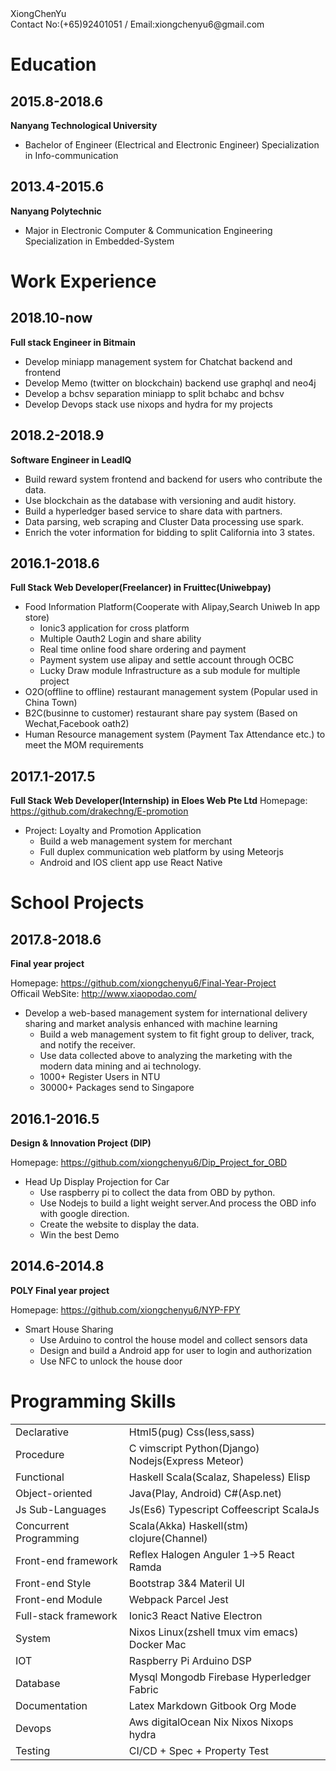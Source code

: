 #+OPTIONS: toc:nil H:10 ':t

#+LaTeX_HEADER: \usepackage{fa_orgmode_cv}

#+BEGIN_CENTER
XiongChenYu \\
Contact No:(+65)92401051 / Email:xiongchenyu6@gmail.com \\
#+END_CENTER

# #+ATTR_HTML: width="100px"
# #+ATTR_ORG: :width 50
# #+ATTR_LATEX: :width 3cm
# [[./passport.png]]
* Education
** 2015.8-2018.6
   *Nanyang Technological University*

   * Bachelor of Engineer (Electrical and Electronic Engineer) Specialization in Info-communication
** 2013.4-2015.6

   *Nanyang Polytechnic*

   * Major in Electronic Computer & Communication Engineering Specialization in Embedded-System
* Work Experience
** 2018.10-now
  *Full stack Engineer in Bitmain*
    * Develop miniapp management system for Chatchat backend and frontend
    * Develop Memo (twitter on blockchain) backend use graphql and neo4j
    * Develop a bchsv separation miniapp to split bchabc and bchsv
    * Develop Devops stack use nixops and hydra for my projects
** 2018.2-2018.9
   *Software Engineer in LeadIQ*
    * Build reward system frontend and backend for users who contribute the data.
    * Use blockchain as the database with versioning and audit history.
    * Build a hyperledger based service to share data with partners.
    * Data parsing, web scraping and Cluster Data processing use spark.
    * Enrich the voter information for bidding to split California into 3 states.
** 2016.1-2018.6
   *Full Stack Web Developer(Freelancer) in Fruittec(Uniwebpay)*

   * Food Information Platform(Cooperate with Alipay,Search Uniweb In app store)
     * Ionic3 application for cross platform
     * Multiple Oauth2 Login and share ability
     * Real time online food share ordering and payment
     * Payment system use alipay and settle account through OCBC
     * Lucky Draw module Infrastructure as a sub module for multiple project

   * O2O(offline to offline) restaurant management system (Popular used in China Town)
   * B2C(businne to customer) restaurant share pay system (Based on Wechat,Facebook oath2)
   * Human Resource management system (Payment Tax Attendance etc.) to meet the MOM requirements
** 2017.1-2017.5
   *Full Stack Web Developer(Internship) in Eloes Web Pte Ltd*
   Homepage: https://github.com/drakechng/E-promotion
   * Project: Loyalty and Promotion Application
     * Build a web management system for merchant
     * Full duplex communication web platform by using Meteorjs
     * Android and IOS client app use React Native

* School Projects
** 2017.8-2018.6
   *Final year project*

   Homepage: https://github.com/xiongchenyu6/Final-Year-Project \\
   Officail WebSite: http://www.xiaopodao.com/

   * Develop a web-based management system for international delivery sharing and market analysis enhanced with machine learning
     * Build a web management system to fit fight group to deliver, track, and notify the receiver.
     * Use data collected above to analyzing the marketing with the modern data mining and ai technology.
     * 1000+ Register Users in NTU
     * 30000+ Packages send to Singapore
** 2016.1-2016.5
   *Design & Innovation Project (DIP)*

   Homepage: https://github.com/xiongchenyu6/Dip_Project_for_OBD

   * Head Up Display Projection for Car
     * Use raspberry pi to collect the data from OBD by python.
     * Use Nodejs to build a light weight server.And process the OBD info with google direction.
     * Create the website to display the data.
     * Win the best Demo
** 2014.6-2014.8
   *POLY Final year project*

   Homepage: https://github.com/xiongchenyu6/NYP-FPY
   * Smart House Sharing
     * Use Arduino to control the house model and collect sensors data
     * Design and build a Android app for user to login and authorization
     * Use NFC to unlock the house door
* Programming Skills
  #+ATTR_HTML: :frame void
  #+ATTR_LATEX: :environment tabular :align lp{0.85\textwidth}
  | <l>                    |                                                   |
  | Declarative            | Html5(pug) Css(less,sass)                         |
  | Procedure              | C vimscript Python(Django) Nodejs(Express Meteor) |
  | Functional             | Haskell Scala(Scalaz, Shapeless) Elisp            |
  | Object-oriented        | Java(Play, Android) C#(Asp.net)                   |
  | Js Sub-Languages       | Js(Es6) Typescript Coffeescript ScalaJs           |
  | Concurrent Programming | Scala(Akka) Haskell(stm) clojure(Channel)         |
  | Front-end framework    | Reflex Halogen Anguler 1->5 React Ramda           |
  | Front-end Style        | Bootstrap 3&4 Materil UI                          |
  | Front-end Module       | Webpack Parcel Jest                               |
  | Full-stack framework   | Ionic3 React Native Electron                      |
  | System                 | Nixos Linux(zshell tmux vim emacs) Docker Mac     |
  | IOT                    | Raspberry Pi Arduino DSP                          |
  | Database               | Mysql Mongodb Firebase Hyperledger Fabric         |
  | Documentation          | Latex Markdown Gitbook Org Mode                   |
  | Devops                    |  Aws digitalOcean Nix Nixos Nixops hydra          |
  | Testing                | CI/CD + Spec + Property Test                      |
